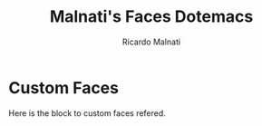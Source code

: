 #+TITLE: Malnati's Faces Dotemacs 
#+AUTHOR: Ricardo Malnati
#+STARTUP: indent
#+STARTUP: hidestars
#+TODO: TODO CHECK AVOID
#+LANGUAGE: en

* Custom Faces
Here is the block to custom faces refered.
#+BEGIN_SRC emacs-lisp


#+END_SRC

#+RESULTS:



